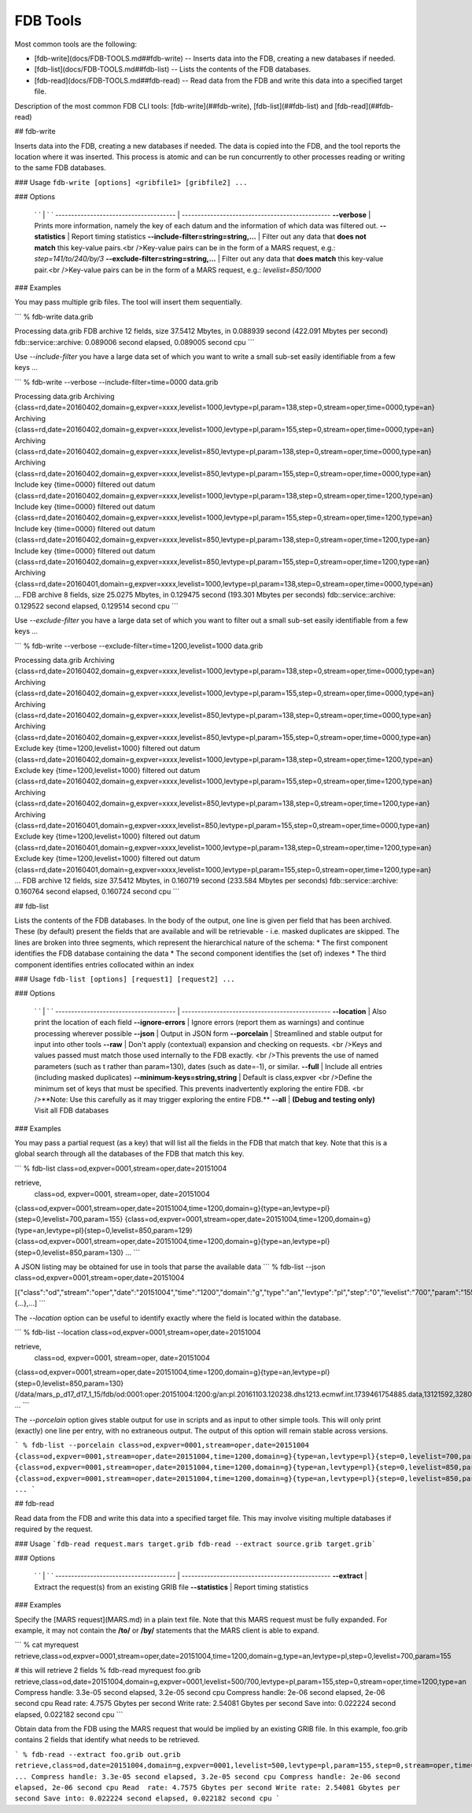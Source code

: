 FDB Tools
=========

Most common tools are the following:

- [fdb-write](docs/FDB-TOOLS.md##fdb-write) -- Inserts data into the FDB, creating a new databases if needed.
- [fdb-list](docs/FDB-TOOLS.md##fdb-list) -- Lists the contents of the FDB databases.
- [fdb-read](docs/FDB-TOOLS.md##fdb-read) -- Read data from the FDB and write this data into a specified target file.

Description of the most common FDB CLI tools: [fdb-write](##fdb-write), [fdb-list](##fdb-list) and  [fdb-read](##fdb-read)

## fdb-write

Inserts data into the FDB, creating a new databases if needed.  
The data is copied into the FDB, and the tool reports the location where it was inserted.  
This process is atomic and can be run concurrently to other processes reading or writing to the same FDB databases.

### Usage
``fdb-write [options] <gribfile1> [gribfile2] ...``

### Options

  ` `                                    | ` `
  -------------------------------------- | -----------------------------------------------
  **--verbose**	                         | Prints more information, namely the key of each datum and the information of which data was filtered out.
  **--statistics**	                     | Report timing statistics
  **--include-filter=string=string,...** | Filter out any data that **does not match** this key-value pairs.<br />Key-value pairs can be in the form of a MARS request, e.g.: `step=141/to/240/by/3`
  **--exclude-filter=string=string,...** | Filter out any data that **does match** this key-value pair.<br />Key-value pairs can be in the form of a MARS request, e.g.: `levelist=850/1000`

### Examples

You may pass multiple grib files. The tool will insert them sequentially.

```
% fdb-write data.grib
 
Processing data.grib
FDB archive 12 fields, size 37.5412 Mbytes, in 0.088939 second (422.091 Mbytes per second)
fdb::service::archive: 0.089006 second elapsed, 0.089005 second cpu
```


Use `--include-filter` you have a large data set of which you want to write a small sub-set easily identifiable from a few keys ...

```
% fdb-write --verbose --include-filter=time=0000 data.grib
 
Processing data.grib
Archiving {class=rd,date=20160402,domain=g,expver=xxxx,levelist=1000,levtype=pl,param=138,step=0,stream=oper,time=0000,type=an}
Archiving {class=rd,date=20160402,domain=g,expver=xxxx,levelist=1000,levtype=pl,param=155,step=0,stream=oper,time=0000,type=an}
Archiving {class=rd,date=20160402,domain=g,expver=xxxx,levelist=850,levtype=pl,param=138,step=0,stream=oper,time=0000,type=an}
Archiving {class=rd,date=20160402,domain=g,expver=xxxx,levelist=850,levtype=pl,param=155,step=0,stream=oper,time=0000,type=an}
Include key {time=0000} filtered out datum {class=rd,date=20160402,domain=g,expver=xxxx,levelist=1000,levtype=pl,param=138,step=0,stream=oper,time=1200,type=an}
Include key {time=0000} filtered out datum {class=rd,date=20160402,domain=g,expver=xxxx,levelist=1000,levtype=pl,param=155,step=0,stream=oper,time=1200,type=an}
Include key {time=0000} filtered out datum {class=rd,date=20160402,domain=g,expver=xxxx,levelist=850,levtype=pl,param=138,step=0,stream=oper,time=1200,type=an}
Include key {time=0000} filtered out datum {class=rd,date=20160402,domain=g,expver=xxxx,levelist=850,levtype=pl,param=155,step=0,stream=oper,time=1200,type=an}
Archiving {class=rd,date=20160401,domain=g,expver=xxxx,levelist=1000,levtype=pl,param=138,step=0,stream=oper,time=0000,type=an}
...
FDB archive 8 fields, size 25.0275 Mbytes, in 0.129475 second (193.301 Mbytes per seconds)
fdb::service::archive: 0.129522 second elapsed, 0.129514 second cpu
```


Use `--exclude-filter` you have a large data set of which you want to filter out a small sub-set easily identifiable from a few keys ...

```
% fdb-write --verbose --exclude-filter=time=1200,levelist=1000 data.grib
 
Processing data.grib
Archiving {class=rd,date=20160402,domain=g,expver=xxxx,levelist=1000,levtype=pl,param=138,step=0,stream=oper,time=0000,type=an}
Archiving {class=rd,date=20160402,domain=g,expver=xxxx,levelist=1000,levtype=pl,param=155,step=0,stream=oper,time=0000,type=an}
Archiving {class=rd,date=20160402,domain=g,expver=xxxx,levelist=850,levtype=pl,param=138,step=0,stream=oper,time=0000,type=an}
Archiving {class=rd,date=20160402,domain=g,expver=xxxx,levelist=850,levtype=pl,param=155,step=0,stream=oper,time=0000,type=an}
Exclude key {time=1200,levelist=1000} filtered out datum {class=rd,date=20160402,domain=g,expver=xxxx,levelist=1000,levtype=pl,param=138,step=0,stream=oper,time=1200,type=an}
Exclude key {time=1200,levelist=1000} filtered out datum {class=rd,date=20160402,domain=g,expver=xxxx,levelist=1000,levtype=pl,param=155,step=0,stream=oper,time=1200,type=an}
Archiving {class=rd,date=20160402,domain=g,expver=xxxx,levelist=850,levtype=pl,param=138,step=0,stream=oper,time=1200,type=an}
Archiving {class=rd,date=20160401,domain=g,expver=xxxx,levelist=850,levtype=pl,param=155,step=0,stream=oper,time=0000,type=an}
Exclude key {time=1200,levelist=1000} filtered out datum {class=rd,date=20160401,domain=g,expver=xxxx,levelist=1000,levtype=pl,param=138,step=0,stream=oper,time=1200,type=an}
Exclude key {time=1200,levelist=1000} filtered out datum {class=rd,date=20160401,domain=g,expver=xxxx,levelist=1000,levtype=pl,param=155,step=0,stream=oper,time=1200,type=an}
...
FDB archive 12 fields, size 37.5412 Mbytes, in 0.160719 second (233.584 Mbytes per seconds)
fdb::service::archive: 0.160764 second elapsed, 0.160724 second cpu
```




## fdb-list

Lists the contents of the FDB databases.  
In the body of the output, one line is given per field that has been archived. These (by default) present the fields that are available and will be retrievable - i.e. masked duplicates are skipped.  
The lines are broken into three segments, which represent the hierarchical nature of the schema:
* The first component identifies the FDB database containing the data
* The second component identifies the (set of) indexes
* The third component identifies entries collocated within an index

### Usage
``fdb-list [options] [request1] [request2] ...``

### Options

  ` `                                    | ` `
  -------------------------------------- | -----------------------------------------------
  **--location**                         | Also print the location of each field
  **--ignore-errors**                    | Ignore errors (report them as warnings) and continue processing wherever possible
  **--json**                             | Output in JSON form
  **--porcelain**                        | Streamlined and stable output for input into other tools
  **--raw**                              | 	Don't apply (contextual) expansion and checking on requests. <br />Keys and values passed must match those used internally to the FDB exactly. <br />This prevents the use of named parameters (such as t rather than param=130), dates (such as date=-1), or similar.
  **--full**                             | Include all entries (including masked duplicates)
  **--minimum-keys=string,string**       | Default is class,expver <br />Define the minimum set of keys that must be specified. This prevents inadvertently exploring the entire FDB. <br />**Note: Use this carefully as it may trigger exploring the entire FDB.**
  **--all**                              | **(Debug and testing only)** Visit all FDB databases


### Examples

You may pass a partial request (as a key) that will list all the fields in the FDB that match that key.
Note that this is a global search through all the databases of the FDB that match this key.

```
% fdb-list class=od,expver=0001,stream=oper,date=20151004
 
retrieve,
    class=od,
    expver=0001,
    stream=oper,
    date=20151004
 
{class=od,expver=0001,stream=oper,date=20151004,time=1200,domain=g}{type=an,levtype=pl}{step=0,levelist=700,param=155}
{class=od,expver=0001,stream=oper,date=20151004,time=1200,domain=g}{type=an,levtype=pl}{step=0,levelist=850,param=129}
{class=od,expver=0001,stream=oper,date=20151004,time=1200,domain=g}{type=an,levtype=pl}{step=0,levelist=850,param=130}
...
```

A JSON listing may be obtained for use in tools that parse the available data
```
% fdb-list --json class=od,expver=0001,stream=oper,date=20151004
 
[{"class":"od","stream":"oper","date":"20151004","time":"1200","domain":"g","type":"an","levtype":"pl","step":"0","levelist":"700","param":"155"},{...},...]
```

The `--location` option can be useful to identify exactly where the field is located within the database. 

```
% fdb-list --location class=od,expver=0001,stream=oper,date=20151004
 
retrieve,
    class=od,
    expver=0001,
    stream=oper,
    date=20151004
 
{class=od,expver=0001,stream=oper,date=20151004,time=1200,domain=g}{type=an,levtype=pl}{step=0,levelist=850,param=130} (/data/mars_p_d17_d17_1_15/fdb/od:0001:oper:20151004:1200:g/an:pl.20161103.120238.dhs1213.ecmwf.int.1739461754885.data,13121592,3280398)
...
```

The `--porcelain` option gives stable output for use in scripts and as input to other simple tools. This will only print (exactly) one line per entry, with no extraneous output. The output of this option will remain stable across versions.

```
% fdb-list --porcelain class=od,expver=0001,stream=oper,date=20151004
{class=od,expver=0001,stream=oper,date=20151004,time=1200,domain=g}{type=an,levtype=pl}{step=0,levelist=700,param=155}
{class=od,expver=0001,stream=oper,date=20151004,time=1200,domain=g}{type=an,levtype=pl}{step=0,levelist=850,param=129}
{class=od,expver=0001,stream=oper,date=20151004,time=1200,domain=g}{type=an,levtype=pl}{step=0,levelist=850,param=130}
...
```




## fdb-read

Read data from the FDB and write this data into a specified target file. This may involve visiting multiple databases if required by the request.

### Usage
```fdb-read request.mars target.grib
fdb-read --extract source.grib target.grib```

### Options

  ` `                                    | ` `
  -------------------------------------- | -----------------------------------------------
  **--extract**                          | Extract the request(s) from an existing GRIB file
  **--statistics**                       | Report timing statistics

### Examples

Specify the [MARS request](MARS.md) in a plain text file.  
Note that this MARS request must be fully expanded. For example, it may not contain the **/to/** or **/by/** statements that the MARS client is able to expand.

```
% cat myrequest
retrieve,class=od,expver=0001,stream=oper,date=20151004,time=1200,domain=g,type=an,levtype=pl,step=0,levelist=700,param=155
 
# this will retrieve 2 fields
% fdb-read myrequest foo.grib
retrieve,class=od,date=20151004,domain=g,expver=0001,levelist=500/700,levtype=pl,param=155,step=0,stream=oper,time=1200,type=an
Compress handle: 3.3e-05 second elapsed, 3.2e-05 second cpu
Compress handle: 2e-06 second elapsed, 2e-06 second cpu
Read  rate: 4.7575 Gbytes per second
Write rate: 2.54081 Gbytes per second
Save into: 0.022224 second elapsed, 0.022182 second cpu
```

Obtain data from the FDB using the MARS request that would be implied by an existing GRIB file. In this example, foo.grib contains 2 fields that identify what needs to be retrieved.

```
% fdb-read --extract foo.grib out.grib
retrieve,class=od,date=20151004,domain=g,expver=0001,levelist=500,levtype=pl,param=155,step=0,stream=oper,time=1200,type=an
...
Compress handle: 3.3e-05 second elapsed, 3.2e-05 second cpu
Compress handle: 2e-06 second elapsed, 2e-06 second cpu
Read  rate: 4.7575 Gbytes per second
Write rate: 2.54081 Gbytes per second
Save into: 0.022224 second elapsed, 0.022182 second cpu
```

